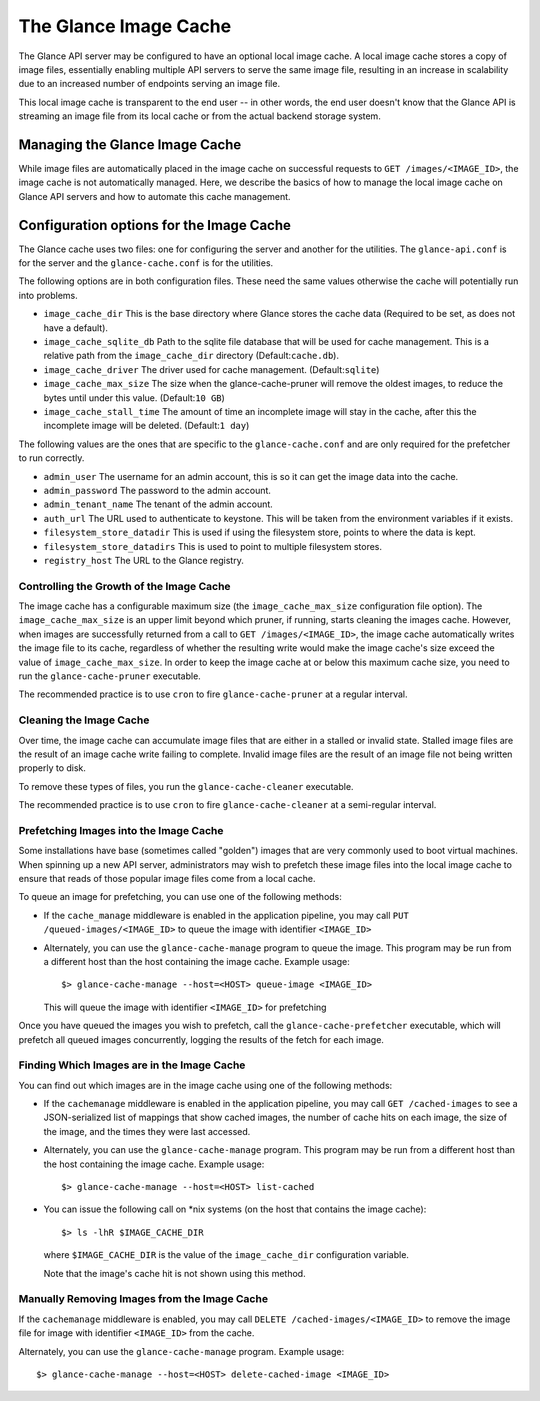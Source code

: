 ..
      Copyright 2011 OpenStack Foundation
      All Rights Reserved.

      Licensed under the Apache License, Version 2.0 (the "License"); you may
      not use this file except in compliance with the License. You may obtain
      a copy of the License at

          http://www.apache.org/licenses/LICENSE-2.0

      Unless required by applicable law or agreed to in writing, software
      distributed under the License is distributed on an "AS IS" BASIS, WITHOUT
      WARRANTIES OR CONDITIONS OF ANY KIND, either express or implied. See the
      License for the specific language governing permissions and limitations
      under the License.

.. _image-cache:

The Glance Image Cache
======================

The Glance API server may be configured to have an optional local image cache.
A local image cache stores a copy of image files, essentially enabling multiple
API servers to serve the same image file, resulting in an increase in
scalability due to an increased number of endpoints serving an image file.

This local image cache is transparent to the end user -- in other words, the
end user doesn't know that the Glance API is streaming an image file from
its local cache or from the actual backend storage system.

Managing the Glance Image Cache
-------------------------------

While image files are automatically placed in the image cache on successful
requests to ``GET /images/<IMAGE_ID>``, the image cache is not automatically
managed. Here, we describe the basics of how to manage the local image cache
on Glance API servers and how to automate this cache management.

Configuration options for the Image Cache
-----------------------------------------

The Glance cache uses two files: one for configuring the server and
another for the utilities. The ``glance-api.conf`` is for the server
and the ``glance-cache.conf`` is for the utilities.

The following options are in both configuration files. These need the
same values otherwise the cache will potentially run into problems.

- ``image_cache_dir`` This is the base directory where Glance stores
  the cache data (Required to be set, as does not have a default).
- ``image_cache_sqlite_db`` Path to the sqlite file database that will
  be used for cache management. This is a relative path from the
  ``image_cache_dir`` directory (Default:``cache.db``).
- ``image_cache_driver`` The driver used for cache management.
  (Default:``sqlite``)
- ``image_cache_max_size`` The size when the glance-cache-pruner will
  remove the oldest images, to reduce the bytes until under this value.
  (Default:``10 GB``)
- ``image_cache_stall_time`` The amount of time an incomplete image will
  stay in the cache, after this the incomplete image will be deleted.
  (Default:``1 day``)

The following values are the ones that are specific to the
``glance-cache.conf`` and are only required for the prefetcher to run
correctly.

- ``admin_user`` The username for an admin account, this is so it can
  get the image data into the cache.
- ``admin_password`` The password to the admin account.
- ``admin_tenant_name`` The tenant of the admin account.
- ``auth_url`` The URL used to authenticate to keystone. This will
  be taken from the environment variables if it exists.
- ``filesystem_store_datadir`` This is used if using the filesystem
  store, points to where the data is kept.
- ``filesystem_store_datadirs`` This is used to point to multiple
  filesystem stores.
- ``registry_host`` The URL to the Glance registry.

Controlling the Growth of the Image Cache
~~~~~~~~~~~~~~~~~~~~~~~~~~~~~~~~~~~~~~~~~

The image cache has a configurable maximum size (the ``image_cache_max_size``
configuration file option). The ``image_cache_max_size`` is an upper limit
beyond which pruner, if running, starts cleaning the images cache.
However, when images are successfully returned from a call to
``GET /images/<IMAGE_ID>``, the image cache automatically writes the image
file to its cache, regardless of whether the resulting write would make the
image cache's size exceed the value of ``image_cache_max_size``.
In order to keep the image cache at or below this maximum cache size,
you need to run the ``glance-cache-pruner`` executable.

The recommended practice is to use ``cron`` to fire ``glance-cache-pruner``
at a regular interval.

Cleaning the Image Cache
~~~~~~~~~~~~~~~~~~~~~~~~

Over time, the image cache can accumulate image files that are either in
a stalled or invalid state. Stalled image files are the result of an image
cache write failing to complete. Invalid image files are the result of an
image file not being written properly to disk.

To remove these types of files, you run the ``glance-cache-cleaner``
executable.

The recommended practice is to use ``cron`` to fire ``glance-cache-cleaner``
at a semi-regular interval.

Prefetching Images into the Image Cache
~~~~~~~~~~~~~~~~~~~~~~~~~~~~~~~~~~~~~~~

Some installations have base (sometimes called "golden") images that are
very commonly used to boot virtual machines. When spinning up a new API
server, administrators may wish to prefetch these image files into the
local image cache to ensure that reads of those popular image files come
from a local cache.

To queue an image for prefetching, you can use one of the following methods:

* If the ``cache_manage`` middleware is enabled in the application pipeline,
  you may call ``PUT /queued-images/<IMAGE_ID>`` to queue the image with
  identifier ``<IMAGE_ID>``

* Alternately, you can use the ``glance-cache-manage`` program to queue the
  image. This program may be run from a different host than the host
  containing the image cache. Example usage::

    $> glance-cache-manage --host=<HOST> queue-image <IMAGE_ID>

  This will queue the image with identifier ``<IMAGE_ID>`` for prefetching

Once you have queued the images you wish to prefetch, call the
``glance-cache-prefetcher`` executable, which will prefetch all queued images
concurrently, logging the results of the fetch for each image.

Finding Which Images are in the Image Cache
~~~~~~~~~~~~~~~~~~~~~~~~~~~~~~~~~~~~~~~~~~~

You can find out which images are in the image cache using one of the
following methods:

* If the ``cachemanage`` middleware is enabled in the application pipeline,
  you may call ``GET /cached-images`` to see a JSON-serialized list of
  mappings that show cached images, the number of cache hits on each image,
  the size of the image, and the times they were last accessed.

* Alternately, you can use the ``glance-cache-manage`` program. This program
  may be run from a different host than the host containing the image cache.
  Example usage::

   $> glance-cache-manage --host=<HOST> list-cached

* You can issue the following call on \*nix systems (on the host that contains
  the image cache)::

    $> ls -lhR $IMAGE_CACHE_DIR

  where ``$IMAGE_CACHE_DIR`` is the value of the ``image_cache_dir``
  configuration variable.

  Note that the image's cache hit is not shown using this method.

Manually Removing Images from the Image Cache
~~~~~~~~~~~~~~~~~~~~~~~~~~~~~~~~~~~~~~~~~~~~~

If the ``cachemanage`` middleware is enabled, you may call
``DELETE /cached-images/<IMAGE_ID>`` to remove the image file for image
with identifier ``<IMAGE_ID>`` from the cache.

Alternately, you can use the ``glance-cache-manage`` program. Example usage::

  $> glance-cache-manage --host=<HOST> delete-cached-image <IMAGE_ID>
